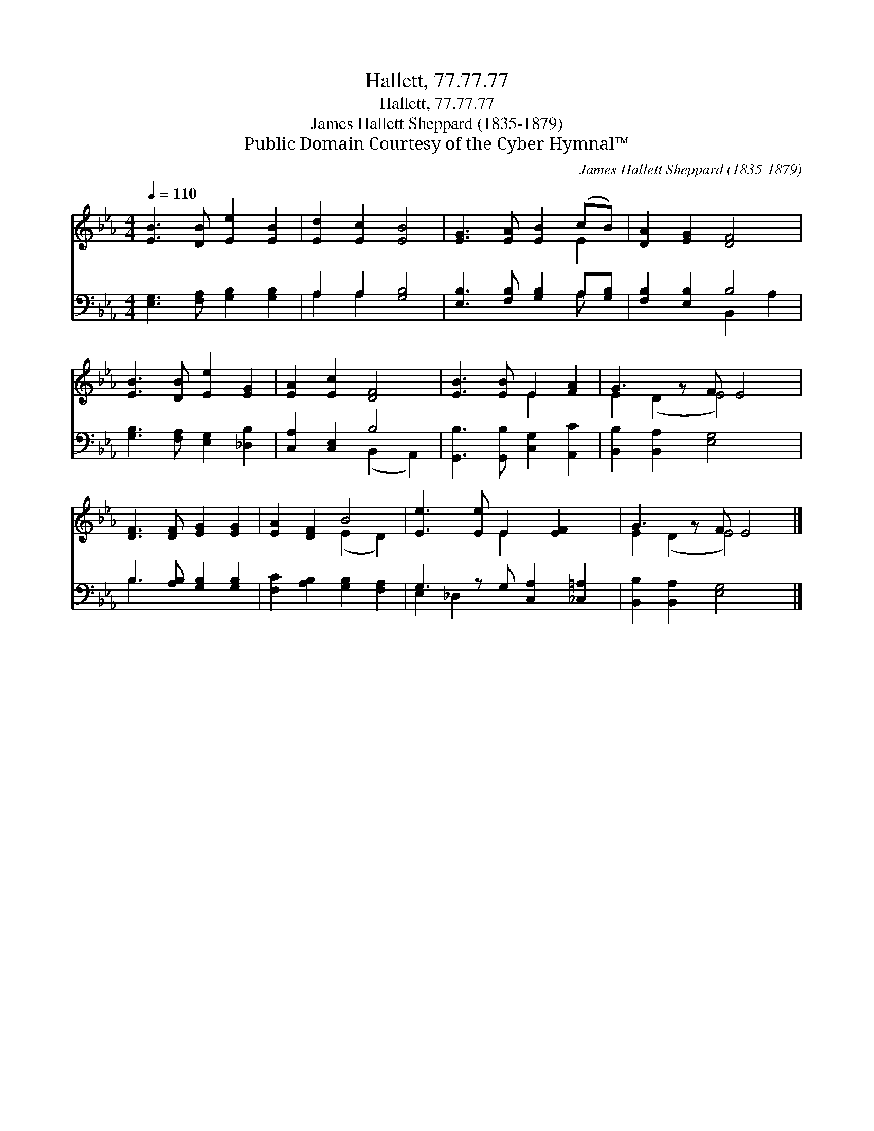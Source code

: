 X:1
T:Hallett, 77.77.77
T:Hallett, 77.77.77
T:James Hallett Sheppard (1835-1879)
T:Public Domain Courtesy of the Cyber Hymnal™
C:James Hallett Sheppard (1835-1879)
Z:Public Domain
Z:Courtesy of the Cyber Hymnal™
%%score ( 1 2 ) ( 3 4 )
L:1/8
Q:1/4=110
M:4/4
K:Eb
V:1 treble 
V:2 treble 
V:3 bass 
V:4 bass 
V:1
 [EB]3 [DB] [Ee]2 [EB]2 | [Ed]2 [Ec]2 [EB]4 | [EG]3 [EA] [EB]2 (cB) | [DA]2 [EG]2 [DF]4 | %4
 [EB]3 [DB] [Ee]2 [EG]2 | [EA]2 [Ec]2 [DF]4 | [EB]3 [EB] E2 [FA]2 | G3 z F E4 | %8
 [DF]3 [DF] [EG]2 [EG]2 | [EA]2 [DF]2 B4 | [Ee]3 [Ee] E2 [EF]2 x | G3 z F E4 |] %12
V:2
 x8 | x8 | x6 E2 | x8 | x8 | x8 | x4 E2 x2 | E2 (D2 E4) x | x8 | x4 (E2 D2) | x4 E2 x3 | %11
 E2 (D2 E4) x |] %12
V:3
 [E,G,]3 [F,A,] [G,B,]2 [G,B,]2 | A,2 A,2 [G,B,]4 | [E,B,]3 [F,B,] [G,B,]2 A,[G,B,] | %3
 [F,B,]2 [E,B,]2 B,4 | [G,B,]3 [F,A,] [E,G,]2 [_D,B,]2 | [C,A,]2 [C,E,]2 B,4 | %6
 [G,,B,]3 [G,,B,] [C,G,]2 [A,,C]2 | [B,,B,]2 [B,,A,]2 [E,G,]4 x | B,3 [A,B,] [G,B,]2 [G,B,]2 | %9
 [F,C]2 [A,B,]2 [G,B,]2 [F,A,]2 | G,3 z G, [C,A,]2 [_C,=A,]2 | [B,,B,]2 [B,,A,]2 [E,G,]4 x |] %12
V:4
 x8 | A,2 A,2 x4 | x6 A, x | x4 B,,2 A,2 | x8 | x4 (B,,2 A,,2) | x8 | x9 | B,3 x5 | x8 | %10
 E,2 _D,2 x5 | x9 |] %12

